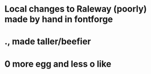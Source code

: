 * Local changes to Raleway (poorly) made by hand in fontforge
* ., made taller/beefier
* 0 more egg and less o like
